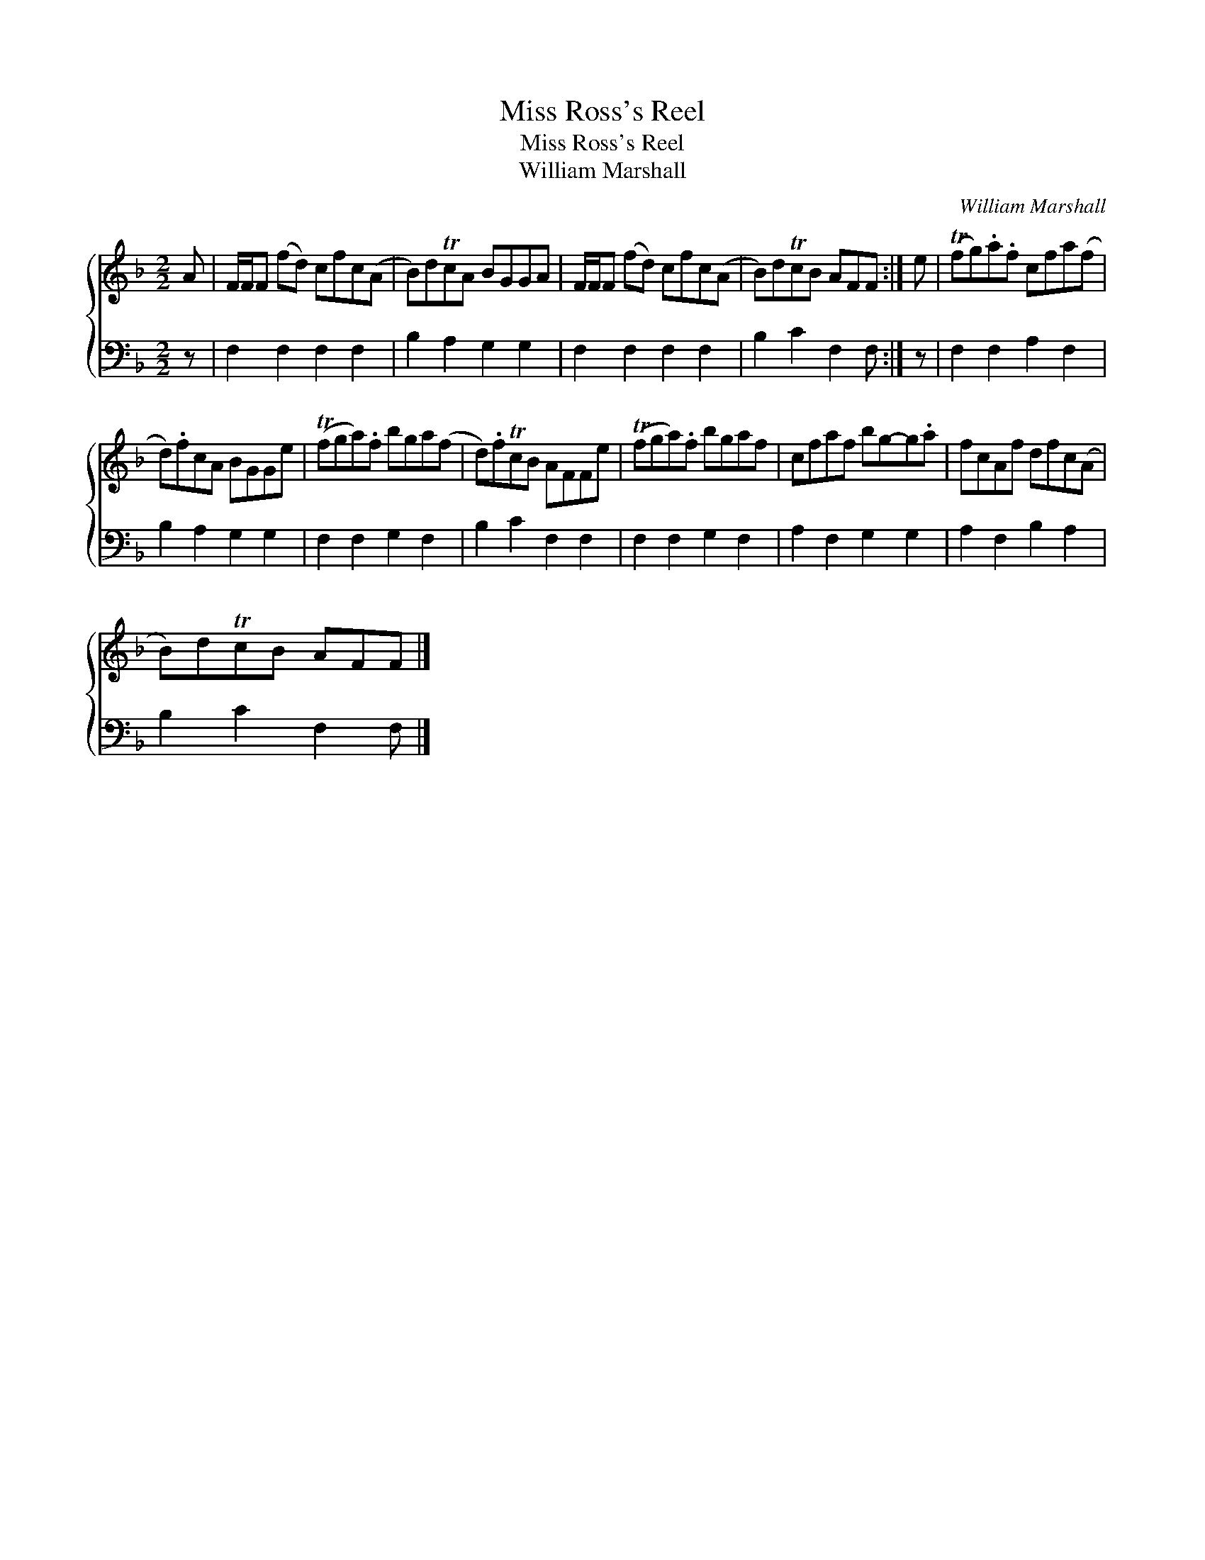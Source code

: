 X:1
T:Miss Ross's Reel
T:Miss Ross's Reel
T:William Marshall
C:William Marshall
%%score { 1 2 }
L:1/8
M:2/2
K:F
V:1 treble 
V:2 bass 
V:1
 A | F/F/F (fd) cfc(A | B)dTcA BGGA | F/F/F (fd) cfc(A | B)dTcB AFF :| e | (Tfg).a.f cfa(f | %7
 d).fcA BGGe | (Tfga).f bga(f | d).fTcB AFFe | (Tfga).f bgaf | cfaf bg-g.a | fcAf dfc(A | %13
 B)dTcB AFF |] %14
V:2
 z | F,2 F,2 F,2 F,2 | B,2 A,2 G,2 G,2 | F,2 F,2 F,2 F,2 | B,2 C2 F,2 F, :| z | F,2 F,2 A,2 F,2 | %7
 B,2 A,2 G,2 G,2 | F,2 F,2 G,2 F,2 | B,2 C2 F,2 F,2 | F,2 F,2 G,2 F,2 | A,2 F,2 G,2 G,2 | %12
 A,2 F,2 B,2 A,2 | B,2 C2 F,2 F, |] %14

